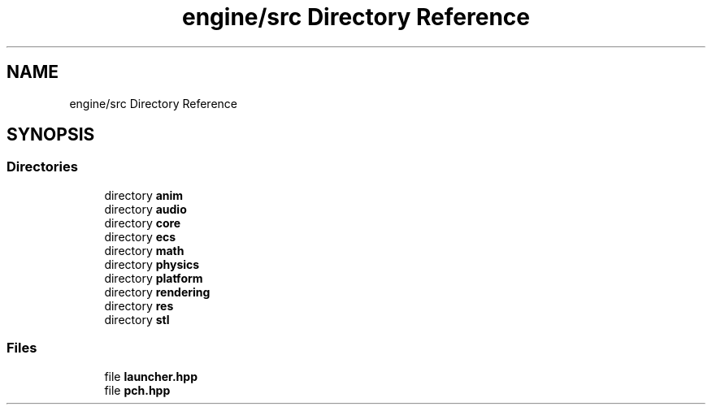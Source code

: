 .TH "engine/src Directory Reference" 3 "Version 0.1" "XPE-Engine" \" -*- nroff -*-
.ad l
.nh
.SH NAME
engine/src Directory Reference
.SH SYNOPSIS
.br
.PP
.SS "Directories"

.in +1c
.ti -1c
.RI "directory \fBanim\fP"
.br
.ti -1c
.RI "directory \fBaudio\fP"
.br
.ti -1c
.RI "directory \fBcore\fP"
.br
.ti -1c
.RI "directory \fBecs\fP"
.br
.ti -1c
.RI "directory \fBmath\fP"
.br
.ti -1c
.RI "directory \fBphysics\fP"
.br
.ti -1c
.RI "directory \fBplatform\fP"
.br
.ti -1c
.RI "directory \fBrendering\fP"
.br
.ti -1c
.RI "directory \fBres\fP"
.br
.ti -1c
.RI "directory \fBstl\fP"
.br
.in -1c
.SS "Files"

.in +1c
.ti -1c
.RI "file \fBlauncher\&.hpp\fP"
.br
.ti -1c
.RI "file \fBpch\&.hpp\fP"
.br
.in -1c

